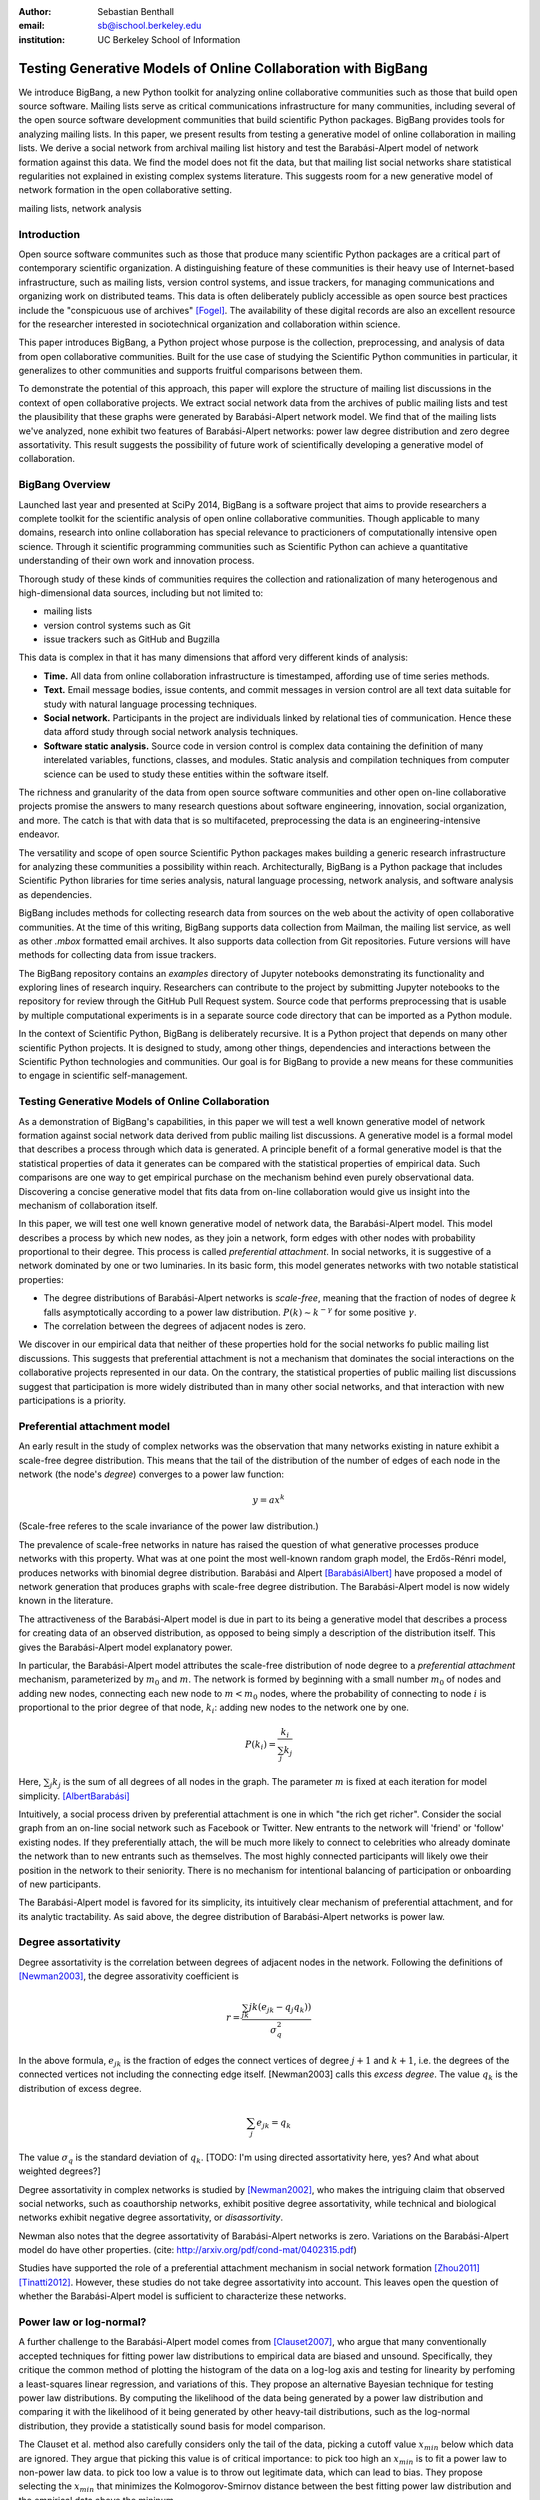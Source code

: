 :author: Sebastian Benthall
:email: sb@ischool.berkeley.edu
:institution: UC Berkeley School of Information

--------------------------------------------------------------
Testing Generative Models of Online Collaboration with BigBang
--------------------------------------------------------------

.. class:: abstract

   We introduce BigBang, a new Python toolkit for analyzing 
   online collaborative communities such as those that 
   build open source software.
   Mailing lists serve as critical communications infrastructure for
   many communities, including several of the open source software 
   development communities that build scientific Python packages.
   BigBang provides tools for analyzing mailing lists.
   In this paper, we present results from testing a generative
   model of online collaboration in mailing lists.
   We derive a social network from archival mailing list history
   and test the Barabási-Alpert model of network formation
   against this data.
   We find the model does not fit the data, but that mailing list
   social networks share statistical regularities not explained in
   existing complex systems literature.
   This suggests room for a new generative model of network formation
   in the open collaborative setting.

.. class:: keywords

   mailing lists, network analysis


Introduction
------------

Open source software communites such as those that produce many scientific 
Python packages are a critical part of contemporary scientific organization.
A distinguishing feature of these communities is their heavy use of
Internet-based infrastructure, such as mailing lists, version control systems, and
issue trackers, for managing communications and organizing work on distributed teams.
This data is often deliberately publicly accessible as open source best practices
include the "conspicuous use of archives" [Fogel]_.
The availability of these digital records are also an excellent resource for
the researcher interested in sociotechnical organization and collaboration
within science.

This paper introduces BigBang, a Python project whose purpose is the collection,
preprocessing, and analysis of data from open collaborative communities.
Built for the use case of studying the Scientific Python communities in particular,
it generalizes to other communities and supports fruitful comparisons between them.

To demonstrate the potential of this approach, this paper will explore the
structure of mailing list discussions in the context of open collaborative projects.
We extract social network data from the archives of public mailing lists and test
the plausibility that these graphs were generated by Barabási-Alpert network model.
We find that of the mailing lists we've analyzed, none exhibit two features of
Barabási-Alpert networks: power law degree distribution and zero degree assortativity.
This result suggests the possibility of future work of scientifically developing a
generative model of collaboration.

BigBang Overview
----------------

Launched last year and presented at SciPy 2014, BigBang is a software project 
that aims to provide researchers a complete toolkit for the scientific analysis
of open online collaborative communities.
Though applicable to many domains, research into online collaboration has
special relevance to practicioners of computationally intensive open science.
Through it scientific programming communities such as Scientific Python can
achieve a quantitative understanding of their own work and innovation process.

Thorough study of these kinds of communities requires the collection and
rationalization of many heterogenous and high-dimensional data sources,
including but not limited to:

- mailing lists
- version control systems such as Git
- issue trackers such as GitHub and Bugzilla

This data is complex in that it has many dimensions that afford very different
kinds of analysis:

- **Time.** All data from online collaboration infrastructure is timestamped,
  affording use of time series methods.
- **Text.** Email message bodies, issue contents, and commit messages in version
  control are all text data suitable for study with natural language processing 
  techniques.
- **Social network.** Participants in the project are individuals linked by relational
  ties of communication. Hence these data afford study through social
  network analysis techniques.
- **Software static analysis.** Source code in version control is complex data containing
  the definition of many interelated variables, functions, classes, and modules. Static
  analysis and compilation techniques from computer science can be used to study these
  entities within the software itself.

The richness and granularity of the data from open source software communities and other
open on-line collaborative projects promise the answers to many research questions about
software engineering, innovation, social organization, and more.
The catch is that with data that is so multifaceted, preprocessing the data is an
engineering-intensive endeavor.

The versatility and scope of open source Scientific Python packages makes building
a generic research infrastructure for analyzing these communities a possibility within 
reach. Architecturally, BigBang is a Python package that includes Scientific Python
libraries for time series analysis, natural language processing, network analysis,
and software analysis as dependencies.

BigBang includes methods for collecting research data from sources on the web about
the activity of open collaborative communities. At the time of this writing,
BigBang supports data collection from Mailman, the mailing list service, as well
as other `.mbox` formatted email archives. It also supports data collection
from Git repositories. Future versions will have methods for collecting data
from issue trackers.

The BigBang repository contains an `examples` directory of Jupyter notebooks
demonstrating its functionality and exploring lines of research inquiry.
Researchers can contribute to the project by submitting Jupyter notebooks to the
repository for review through the GitHub Pull Request system.
Source code that performs preprocessing that is usable by multiple computational
experiments is in a separate source code directory that can be imported as a
Python module.

In the context of Scientific Python, BigBang is deliberately recursive.
It is a Python project that depends on many other scientific Python projects.
It is designed to study, among other things, dependencies and interactions between 
the Scientific Python technologies and communities.
Our goal is for BigBang to provide a new means for these communities to engage
in scientific self-management.

Testing Generative Models of Online Collaboration
-------------------------------------------------

As a demonstration of BigBang's capabilities, in this paper
we will test a well known generative model of network formation
against social network data derived from public mailing list discussions.
A generative model is a formal model that describes a process
through which data is generated.
A principle benefit of a formal generative model is that the statistical
properties of data it generates can be compared with the statistical
properties of empirical data.
Such comparisons are one way to get empirical purchase on the mechanism
behind even purely observational data.
Discovering a concise generative model that fits data from on-line collaboration
would give us insight into the mechanism of collaboration itself.

In this paper, we will test one well known generative model of network data,
the Barabási-Alpert model.
This model describes a process by which new nodes, as they join a network,
form edges with other nodes with probability proportional to their degree.
This process is called *preferential attachment*.
In social networks, it is suggestive of a network dominated by one or two luminaries.
In its basic form, this model generates networks with two notable statistical properties:

- The degree distributions of Barabási-Alpert networks is *scale-free*, meaning that
  the fraction of nodes of degree :math:`k` falls asymptotically according to a power law distribution.
  :math:`P(k) \sim k^{-\gamma}` for some positive :math:`\gamma`.
- The correlation between the degrees of adjacent nodes is zero.

We discover in our empirical data that neither of these properties hold for the social
networks fo public mailing list discussions.
This suggests that preferential attachment is not a mechanism that dominates
the social interactions on the collaborative projects represented in our data.
On the contrary, the statistical properties of public mailing list discussions
suggest that participation is more widely distributed than in many other social
networks, and that interaction with new participations is a priority.


Preferential attachment model
-----------------------------

An early result in the study of complex networks was the observation that many networks
existing in nature exhibit a scale-free degree distribution.
This means that the tail of the distribution of the number of edges of each node in the network (the
node's *degree*) converges to a power law function: 

.. math::

   y = ax^k

(Scale-free referes to the scale invariance of the power law distribution.)

The prevalence of scale-free networks in nature has raised the question of what
generative processes produce networks with this property.
What was at one point the most well-known random graph model, the Erdős-Rénri model,
produces networks with binomial degree distribution.
Barabási and Alpert [BarabásiAlbert]_ have proposed a model of network generation
that produces graphs with scale-free degree distribution.
The Barabási-Alpert model is now widely known in the literature.

The attractiveness of the Barabási-Alpert model is due in part to its being a
generative model that describes a process for creating data of an
observed distribution, as opposed to being simply a description of the distribution
itself.
This gives the Barabási-Alpert model explanatory power.

In particular, the Barabási-Alpert model attributes the scale-free distribution of
node degree to a *preferential attachment* mechanism, parameterized by :math:`m_0` and
:math:`m`.
The network is formed by beginning with a small number :math:`m_0` of nodes and adding
new nodes, connecting each new node to :math:`m < m_0` nodes, where the probability
of connecting to node :math:`i` is proportional to the prior degree of that node,
:math:`k_i`:  adding new nodes to the network one by one. 

.. math::

   P(k_i) = \frac{k_i}{\sum_{j} k_j}

Here, :math:`\sum_{j} k_j` is the sum of all degrees of all nodes in the graph.
The parameter :math:`m` is fixed at each iteration for model simplicity. [AlbertBarabási]_

Intuitively, a social process driven by preferential attachment is one in which
"the rich get richer".
Consider the social graph from an on-line social network such as Facebook or
Twitter.
New entrants to the network will 'friend' or 'follow' existing nodes.
If they preferentially attach, the will be much more likely to connect to
celebrities who already dominate the network than to new entrants such
as themselves.
The most highly connected participants will likely owe their position in
the network to their seniority.
There is no mechanism for intentional balancing of participation or onboarding
of new participants.

The Barabási-Alpert model is favored for its simplicity, its intuitively clear mechanism 
of preferential attachment, and for its analytic tractability.
As said above, the degree distribution of Barabási-Alpert networks is power law.

Degree assortativity
--------------------

Degree assortativity is the correlation between degrees of adjacent nodes in the network.
Following the definitions of [Newman2003]_, the degree assorativity coefficient is

.. math::

   r = \frac{\sum_{jk}jk(e_{jk} - q_{j}q_{k}))}{\sigma_{q}^{2}}

In the above formula, :math:`e_{jk}` is the fraction of edges the connect vertices
of degree :math:`j + 1` and :math:`k + 1`, i.e. the degrees of the connected vertices
not including the connecting edge itself. [Newman2003] calls this *excess degree*.
The value :math:`q_k` is the distribution of excess degree.

.. math::

   \sum_{j} e_{jk} = q_{k}

The value :math:`\sigma_{q}` is the standard deviation of :math:`q_k`. [TODO: I'm using directed
assortativity here, yes? And what about weighted degrees?]

Degree assortativity in complex networks is studied by [Newman2002]_, who makes the intriguing 
claim that observed social networks, such as coauthorship networks, exhibit positive degree
assortativity, while technical and biological networks exhibit negative degree assortativity,
or *disassortivity*.

Newman also notes that the degree assortativity of Barabási-Alpert networks is zero.
Variations on the Barabási-Alpert model do have other properties.
(cite: http://arxiv.org/pdf/cond-mat/0402315.pdf)

Studies have supported the role of a preferential attachment mechanism in social network
formation [Zhou2011]_ [Tinatti2012]_.
However, these studies do not take degree assortativity into account.
This leaves open the question of whether the Barabási-Alpert model is sufficient to
characterize these networks.

Power law or log-normal?
------------------------

A further challenge to the Barabási-Alpert model comes from [Clauset2007]_, who argue that
many conventionally accepted techniques for fitting power law distributions to empirical data 
are biased and unsound.
Specifically, they critique the common method of plotting the histogram of the data on a log-log
axis and testing for linearity by perfoming a least-squares linear regression, and variations of this.
They propose an alternative Bayesian technique for testing power law distributions.
By computing the likelihood of the data being generated by a power law distribution and
comparing it with the likelihood of it being generated by other heavy-tail distributions,
such as the log-normal distribution, they provide a statistically sound basis for model
comparison.

The Clauset et al. method also carefully considers only the tail of the data, picking a
cutoff value :math:`x_{min}` below which data are ignored.
They argue that picking this value is of critical importance: to pick too high an
:math:`x_{min}` is to fit a power law to non-power law data.
to pick too low a value is to throw out legitimate data, which can lead to bias.
They propose selecting the :math:`x_{min}` that minimizes the Kolmogorov-Smirnov distance
between the best fitting power law distribution and the empirical data above the mininum.

We refer the reader to [Clauset2007]_ for the in-depth defense of this method as an
alternative to those based on testing for linearity on a log-log scale.
Besides its statistical soundess, an advantage of this method is that it has been implemented
in Python in the `powerlaw` package by [Alstott2014]_, which is what is used for the computational
results below.

From a Bayesian perspective, the ratio of likelihoods represents how much one should
update one's beliefs based on observation of data.
In this case, the computed likelihood ratio of the data being generated by a power law
over a log-normal distribution would be interpreted as how much one should be
persuaded that the data came from a power law distribution based on one's prior
belief in the originary distribution of data in general.

While this may be a perplexingly abstract way of considering the problem for a
non-Bayesian, there is an argument that log-normal distributions should be
given a higher prior probability than power law distributions.
This is because of the Central Limit Theorem, from which it follows that
a log-normal distribution would result from the multiplication of many
other otherwise distributed factors.

There are two consequences of these considerations.
First, it makes sense to consider log-normal distributions as a kind of null hypotheses
against which empirical claims to power law generation must be proven.
Second, it suggest that where a log-normal is discovered, the generative mechanism that
produced it is not the same as the generative mechanism that produces a power law.
In particular, we would not expect a network that exhibits a log-normal degree
distribution to be generated by preferential attachment, at least as formalized
specifically by Barabási and Alpert.






Methods
-------

We built interaction graphs according to the above procedure for 10 mailing lists from open
collaborative communities.
We then computed the degree assortativity of these networks.
We also used the Alstott package to test the degree distribution of these networks using
the Clauset method.

Email data collection
---------------------

BigBang supports collection of email data.
It can do this either by scraping the archival pages of a Mailman 2 instance,
or by importing an `.mbox` formatted file.
Internally, BigBang parses this data into a Pandas DataFrame [McKinney]_
and stores parsed and normalized email data in `.csv` format.


Deriving interaction graphs
---------------------------

Email is archived in the same text format that email is sent in, as specified in
RFC2822 [RFC2822]_.
Every email is comprised of a message body and a number of metadata headers
that are essential for email processing and presentation.

For our study, we have been interested in extracting the implied social
network from an email archive of a public mailing list. To construct this
network, we have used the `From`, `Message-ID`, and `In-Reply-To` headers
of the email.

The `From` field of an email contains data identifying the mailbox of the message author.
This often includes both a full name and an email address of the sender.
As this is set by the email client and a single person may use many different mailbozes,
a single person is often represented differently in the `From` field
across many emails. See *Entity Resolution* for our strategies for
resolving entities from divergent email headers.

The `Message-ID` header provides a globally unique identification string
for every email.
The uniqueness of the identifier must be guaranteed by the host that generates
the message.
It is recommended in [RFC2822]_ that email hosts accomplish this by including their domain
name and combination of the exact date and time, as well as some other unique
identifier (such as a process ID number) from the host system.
The `In-Reply-To` header is set when an email is sent as a reply to
another email.
The reply's `In-Reply-To` header will match the `Message-ID` of the
original email.

We construct the directed *interaction graph* :math:`G` for a set of emails as follows:

* For every email :math:`e`, add a node :math:`v_{f(e)}` to :math:`G` corresponding 
  to its `From` header :math:`f(e)`  and set its `sent` attribute :math:`v_{f(e)}` 
  (notation is sloppy here -- can we write a pseudocode algorithm?)
* If :math:`e_1` is a reply to another email :math:`e_2`, create an edge between
  their corresponding nodes or, if it already exists, increment its weight by 1

The motivation for constructing interaction graphs in this way is to build a
concise representation of the social network implied by email data.
We posit that building a social network representation based on actual messages
sent between people provides a more granular and faithful description of
social relationships than one based on higher-level descriptions of social
relationships or ties from web services such as Facebook 'friends' and
Twitter 'followers'

BigBang implements this interaction graph creation using Python's native
email processing libraries, `pandas`, and `networkx`. [Networkx]_

.. code-block:: python

   import networkx as nx

   def messages_to_interaction_graph(messages):
       """
       *messages* is a Pandas DataFrame, each row
       containing the body and header metadata for
       an email from the archive.
       Messages should be in chronological order.

       Returns a NetworkX DiGraph (directed graph),
       the nodes of which are mailing list participants.

       Nodes have a 'sent' attribute indicating number
       of emails they have sent within the archive.

       Edges from i to j indicate that i has sent at least
       one reply to j. The weight of the edge is equal
       to the number of replies sent from i to j.
       """

       IG = nx.DiGraph()

       from_dict = {}

       sender_counts = {}
       reply_counts = {}

       for m in df.iterrows():
           m_from = m[1]['From']

           from_dict[m[0]] = m_from
           sender_counts[m_from] = \\
               sender_counts.get(m_from, 0) + 1
           IG.add_node(m_from)

           if m[1]['In-Reply-To'] is not None:
               reply_to_mid = m[1]['In-Reply-To']

               if reply_to_mid in from_dict:
                   m_to = from_dict[reply_to_mid]
                   reply_counts[m_from][m_to] = \\
                       reply_counts[m_from].get(m_to, 0) + 1

       for sender, count in sender_counts.items():
           IG.node[sender]['sent'] = count

       for m_from, edges in reply_counts.items():
           for m_to, count in edges.items():
               IG.add_edge(m_from, m_to, weight=count)

       return IG


One potential objection to this approach is that since the data we are considering comes from public
mailing lists where every message has a potentially large audience, it may be
misleading to build a network representation on the assumption that a reply
is directed primarily at the person who was replied to and not more broadly
to other participants in a thread or, even more broadly, to the mailing list
as a whole.
While this is a valid objection, it points to the heart of what is distinctive
about this research.
While there have been many studies of social network formation in conventional
settings, the conditions of open collaboration are potentially quite different.
Theoretically, we expect them to be explicitly and collectively goal-directed,
self-organized for efficient action as opposed to positional 
social advantage, and designed around an archiving system for the sake of
efficiency.
Understanding the statistical properties of this particular form of social
organization, as opposed to others, is the very purpose of this empirical work.


Entity Resolution
-----------------

Empirically, over the extent of a mailing list's archival
data it is common for the *From* fields of emails to vary even when the
email is coming from the same person. Not only do people sometimes change their
email address or use multiple addresses to interact with the same list, but
also different email clients may represent the same email address in the *From*
header in different ways. BigBang includes automated techniques for resolving
these entities, cleaning the data for downstream processing.

Data from the `From` header of messages stored by Mailman is most often represented
in a form that includes both a full name representation and an email representation.
Unfortunately these fields can vary widely for one person. The following list
shows some of the variability that might appear for a single prolific sender.

.. table:: Examples of variations in `From` header values corresponding to the
           same person in an email archive. Some of these changes reflect changes
           of email address. Others are artifacts of the users' email clients and
           the mailing list software. :label:`mtable`

   +----------------------------------------------------------------------------+
   | Variations                                                                 |
   +============================================================================+
   | ``tyrion.lannister at gmail.com (Tyrion Lannister)``                       |
   +----------------------------------------------------------------------------+
   | ``Tyrion.Lannister at gmail.com (Tyrion Lannister)``                       |
   +----------------------------------------------------------------------------+
   | ``Tyrion.Lannister at gmail.com (Tyrion.Lannister@gmail.com)``             |
   +----------------------------------------------------------------------------+
   | ``Tyrion.Lannister at gmail.com (Tyrion.Lannister at gmail.com)``          |
   +----------------------------------------------------------------------------+
   | ``Tyrion.Lannister@gmail.com (Tyrion Lannister)``                          |
   +----------------------------------------------------------------------------+
   | ``Tyrion.Lannister@gmail.... (Tyrion Lannister)``                          |
   +----------------------------------------------------------------------------+
   | ``Tyrion.Lannister@gmail.com``                                             |
   +----------------------------------------------------------------------------+
   | ``Tyrion.Lannister at gmail.com (Tyrion)``                                 |
   +----------------------------------------------------------------------------+
   | ``tyrion at lanister.net (Tyrion Lannister)``                              |
   +----------------------------------------------------------------------------+
   | ``halfman@council.kings-landing.gov (Tyrion Lannister)``                   |
   +----------------------------------------------------------------------------+
   | ``halfman@council.kings-landing.gov (Tyrion Lannister, Hand of the King)`` |
   +----------------------------------------------------------------------------+
   | ``halfman@council.kings-landing.gov (halfman@council.kings-landing.gov)``  |
   +----------------------------------------------------------------------------+
   | ``tyrion+hand at lanister.net (Tyrion Lannister)``                         |
   +----------------------------------------------------------------------------+
   | ``tyrion.lannister at gmail.com (=?UTF-8?B?RGF2aWQgQWJpw6Fu?=)``           |
   +----------------------------------------------------------------------------+
   | ``"Tyrion Lannister" <Tyrion.Lannister@gmail.com>``                        |
   +----------------------------------------------------------------------------+

Variation in entity representation is a source of noise in our research and an
ongoing area of development for BigBang.

For the study in this paper, we have implemented a heuristic system for
entity matching.

- First we standardize the data by converting it to lower case and normalizing
  " at " and "@".
- Then we construct a similarity matrix between each entry.
  Each entry is parsed into email and full name subfields.
  The value of the similarity matrix at cell :math:`(i,j)` is 1 if there
  is an exact match of *either* the email address or the full name, and 0
  otherwise.
- We then construct a graph from the similarity matrix and treat each
  *connected component* (group of nodes that are connected to each other by
  at least one path) as an entity.

Under this procedure, all of the above email addresses would be collapsed into a single
entity.
These heuristics were developed through informal but thorough investigation of mailing list
data we have analyzed for this paper.
We leave it to future work to formally test and improve this method with respect to a
sufficiently large and labeled test data set.

In our interaction graph study, this has the effect of combining several nodes into a single one
in a way that's similar to the *blockmodel* technique.
The edges to and from the derived node are weighted by the sum of the edges of the original
nodes.
The `sent` attribute of the new node is also set as the sum of the `sent` attribute of the
original nodes.


Results
=======

Every mailing list of the 10 we analyzed exhibits degree disassortivity better fit to 
log-normal instead of power law distribution.

**address p-value issue!!!**

.. table:: Results of analysis. For each mailing list archive, number of participants :math:`n`,
           computed degree assortativity of the interaction graph, and loglikelihood ratio R and
           statistical significance :math:`p` of comparison of fit between power law and log-normal
           distributions. In all cases the interaction graph is disassortative with significantly
           more log-normal degree distribution. :label:`mtable`

   +---------------+----------------+-----------+-------------+---------+------------+
   | list name     | Source         | :math:`n` |  d-assort.  | R value | :math:`p`  |
   +===============+================+===========+=============+=========+============+
   | scipy-user    | SciPy          | 2735      | -0.11       | -0.02   |  0.31      |
   +---------------+----------------+-----------+-------------+---------+------------+
   | wikimedia-l   | WikiMedia      | 1729      | -0.16       | -3.65   |  0.07      |
   +---------------+----------------+-----------+-------------+---------+------------+
   | ipython-user  | SciPy          | 1085      | -0.27       | -0.33   |  0.23      |
   +---------------+----------------+-----------+-------------+---------+------------+
   | scipy-dev     | SciPy          | 1056      | -0.28       | -0.33   |  0.58      |
   +---------------+----------------+-----------+-------------+---------+------------+
   | ipython-dev   | SciPy          | 689       | -0.25       | -0.52   |  0.08      |
   +---------------+----------------+-----------+-------------+---------+------------+
   | hot           | OpenStreetMap  | 524       | -0.20       | -0.85   |  0.40      |
   +---------------+----------------+-----------+-------------+---------+------------+
   | astropy       | SciPy          | 404       | -0.17       | -0.08   |  0.77      |
   +---------------+----------------+-----------+-------------+---------+------------+
   | gendergap     | WikiMedia      | 301       | -0.17       | -0.86   |  0.40      |
   +---------------+----------------+-----------+-------------+---------+------------+
   | apug          | SciPy          | 121       | -0.21       | -0.01   |  0.52      |
   +---------------+----------------+-----------+-------------+---------+------------+
   | maps-l        | WikiMedia      | 118       | -0.19       | -0.00   |  0.95      |
   +---------------+----------------+-----------+-------------+---------+------------+
   | design        | WikiMedia      | 111       | -0.18       | -3.62   |  0.10      |
   +---------------+----------------+-----------+-------------+---------+------------+
   | potlatch-dev  | OpenStreetMap  | 75        | -0.06       | -0.00   |  0.97      |
   +---------------+----------------+-----------+-------------+---------+------------+


[for some of the smaller networks here, the results are a bit sketchy. it would be better
to include the \math:`x_{min}` values and include data sets above a certain size threshold ]


Discussion
----------

The regularity in these data sets suggests that there is a need for a new network generation
model that results in disassortative graphs with log-normal degree distribution.
Building this graph generation model may help us understand better how collaborative communities
grow and form over time.

Possible models include nonlinear Barabási-Alpert: http://arxiv.org/pdf/cond-mat/0402315.pdf

References
----------

.. [Alstott2014] Alstott J, Bullmore E, Plenz D (2014) powerlaw: A Python Package 
                 for Analysis of Heavy-Tailed Distributions. PLoS ONE 9(1): e85777. 
                 doi:10.1371/journal.pone.0085777

.. [AlbertBarabási] Reka Albert and Albert-László Barabási. 2002
                    Statistical mechanics of complex networks.
                    Reviews of Modern Physics, vol 74

.. [BarabásiAlbert] Albert-László Barabási & Reka Albert. Emergence of Scaling 
                    in Random Networks, Science, Vol 286, Issue 5439, 15 October 
                    1999, pages 509-512.

.. [Benthall2013] Benthall, S. 2013. "Reflexive Data Science: An Overview". 
                  http://dlab.berkeley.edu/blog/reflexive-data-science-overview

.. [Clauset2007]  A. Clauset, C.R. Shalizi, and M.E.J. Newman. Power-law distributions 
                  in empirical data. arXiv:0706.1062, June 2007.

.. [Fogel] Fogel, K. 2013 *Producing Open Source Software.* http://producingoss.com/

.. [McKinney] Wes McKinney. Data Structures for Statistical Computing in Python, 
              Proceedings of the 9th Python in Science Conference, 51-56 (2010)

.. [Networkx] Aric A. Hagberg, Daniel A. Schult and Pieter J. Swart, 
              “Exploring network structure, dynamics, and function using NetworkX”, 
              in Proceedings of the 7th Python in Science Conference (SciPy2008), 
              Gäel Varoquaux, Travis Vaught, and Jarrod Millman (Eds), (Pasadena, CA USA), 
              pp. 11–15, Aug 2008

.. [Newman2002] Newman, M. E. J. 2002. "Assortative mixing in networks."

.. [Newman2003] Newman, M. E. J. 2003. "Mixing patterns in networks."
                Phys. Rev. E 67, 026126
 
.. [RFC2822] Resnick, P. 2001. "Internet Message Format". Network Working Group, IETF.

.. [SocWik] Howard T. Welser, Dan Cosley, Gueorgi Kossinets, Austin Lin, Fedor Dokshin, 
            Geri Gay, and Marc Smith. 2011. *Finding social roles in Wikipedia.* 
            In Proceedings of the 2011 iConference (iConference '11). ACM, New York, NY, USA, 122-129.  

.. [LaborWik] R. Stuart Geiger and Aaron Halfaker. 2013. 
              *Using edit sessions to measure participation in wikipedia.* 
              In Proceedings of the 2013 conference on Computer supported cooperative work (CSCW '13). 
              ACM, New York, NY, USA, 861-870.

.. [SocRole] Gleave, E.; Welser, H.T.; Lento, T.M.; Smith, M.A., 
           *"A Conceptual and Operational Definition of 'Social Role' in Online Community,"* 
           System Sciences, 2009. HICSS '09. 42nd Hawaii International Conference on , 
           vol., no., pp.1,11, 5-8 Jan. 2009

.. [Tinatti2012] Tinati, R., Carr, L., Hall, W. and Bentwood, J.  (2012)  
                 Scale Free: Twitter’s Retweet Network Structure. 
                 At Network Science 2012, Evanston, US.

.. [Zanetti2012] Zanetti, M. and Schweitzer, F. 2012.
                 "A Network Perspective on Software Modularity"
                 ARCS Workshops 2012, pp. 175-186.

.. [Zhou2011] Zhou T, Medo M, Cimini G, Zhang Z-K, Zhang Y-C (2011) 
              Emergence of Scale-Free Leadership Structure in Social 
              Recommender Systems. PLoS ONE 6(7): e20648.
